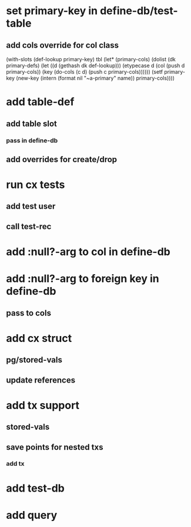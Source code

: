 * set primary-key in define-db/test-table
** add cols override for col class
    (with-slots (def-lookup primary-key) tbl
      (let* (primary-cols)
	(dolist (dk primary-defs)
	  (let ((d (gethash dk def-lookup)))
	    (etypecase d
	      (col (push d primary-cols))
	      (key (do-cols (c d) (push c primary-cols))))))
	(setf primary-key
	      (new-key (intern (format nil "~a-primary" name)) primary-cols))))

* add table-def
** add table slot
*** pass in define-db
** add overrides for create/drop
* run cx tests
** add test user
** call test-rec
* add :null?-arg to col in define-db
* add :null?-arg to foreign key in define-db
** pass to cols
* add cx struct
** pg/stored-vals
** update references
* add tx support
** stored-vals
** save points for nested txs
*** add *tx*
* add test-db
* add query

